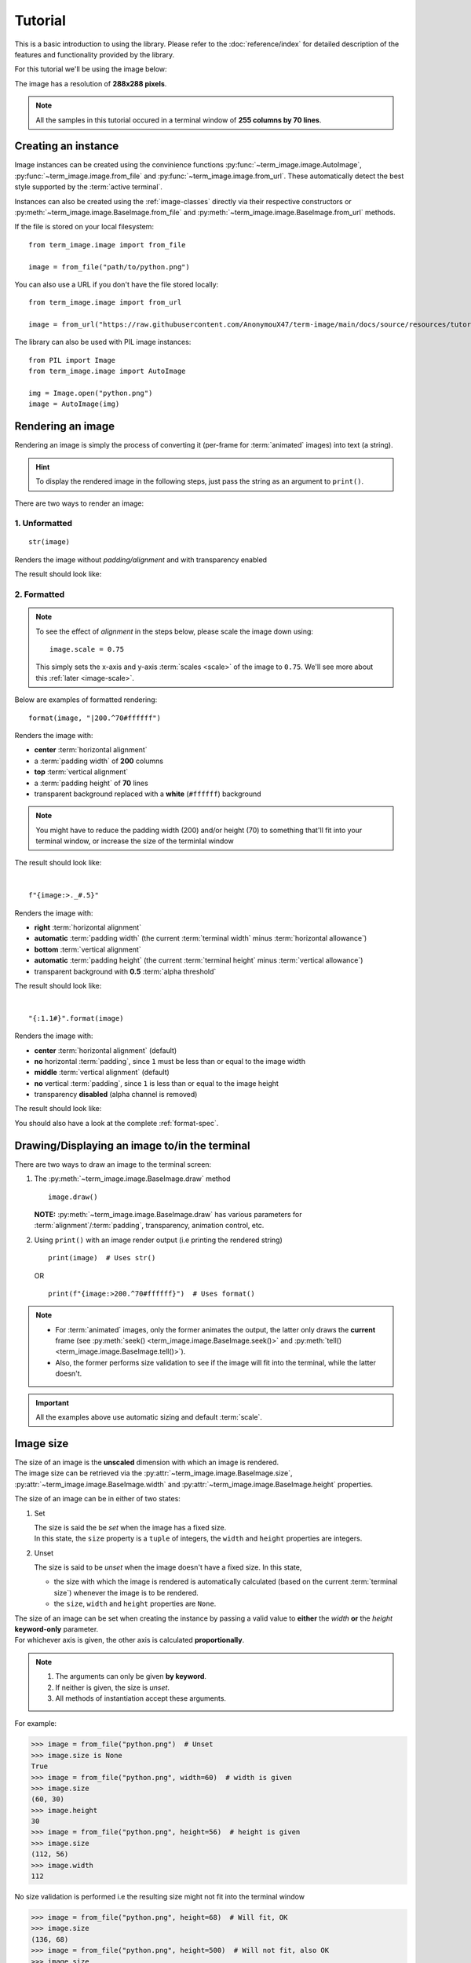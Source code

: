 Tutorial
========

This is a basic introduction to using the library. Please refer to the :doc:`reference/index` for detailed description of the features and functionality provided by the library.

For this tutorial we'll be using the image below:

.. image:: /resources/tutorial/python.png

The image has a resolution of **288x288 pixels**.

.. note:: All the samples in this tutorial occured in a terminal window of **255 columns by 70 lines**.


Creating an instance
--------------------

Image instances can be created using the convinience functions :py:func:`~term_image.image.AutoImage`,
:py:func:`~term_image.image.from_file` and :py:func:`~term_image.image.from_url`.
These automatically detect the best style supported by the :term:`active terminal`.

Instances can also be created using the :ref:`image-classes` directly via their respective
constructors or :py:meth:`~term_image.image.BaseImage.from_file` and
:py:meth:`~term_image.image.BaseImage.from_url` methods.

If the file is stored on your local filesystem::

   from term_image.image import from_file

   image = from_file("path/to/python.png")

You can also use a URL if you don't have the file stored locally::

   from term_image.image import from_url

   image = from_url("https://raw.githubusercontent.com/AnonymouX47/term-image/main/docs/source/resources/tutorial/python.png")

The library can also be used with PIL image instances::

   from PIL import Image
   from term_image.image import AutoImage

   img = Image.open("python.png")
   image = AutoImage(img)


Rendering an image
------------------

Rendering an image is simply the process of converting it (per-frame for :term:`animated`
images) into text (a string).

.. hint:: To display the rendered image in the following steps, just pass the string as an argument to ``print()``.

There are two ways to render an image:

1. Unformatted
^^^^^^^^^^^^^^
::

   str(image)

Renders the image without *padding/alignment* and with transparency enabled

The result should look like:

.. image:: /resources/tutorial/str.png

.. _formatted-render:

2. Formatted
^^^^^^^^^^^^
.. note::
   To see the effect of *alignment* in the steps below, please scale the image down using::

     image.scale = 0.75

   This simply sets the x-axis and y-axis :term:`scales <scale>` of the image to ``0.75``.
   We'll see more about this :ref:`later <image-scale>`.

Below are examples of formatted rendering:

::

   format(image, "|200.^70#ffffff")

Renders the image with:

* **center** :term:`horizontal alignment`
* a :term:`padding width` of **200** columns
* **top** :term:`vertical alignment`
* a :term:`padding height` of **70** lines
* transparent background replaced with a **white** (``#ffffff``) background

.. note::
   You might have to reduce the padding width (200) and/or height (70) to something that'll
   fit into your terminal window, or increase the size of the terminlal window

The result should look like:

.. image:: /resources/tutorial/white_bg.png

|

::

   f"{image:>._#.5}"

Renders the image with:

* **right** :term:`horizontal alignment`
* **automatic** :term:`padding width` (the current :term:`terminal width` minus :term:`horizontal allowance`)
* **bottom** :term:`vertical alignment`
* **automatic** :term:`padding height` (the current :term:`terminal height` minus :term:`vertical allowance`)
* transparent background with **0.5** :term:`alpha threshold`

The result should look like:

.. image:: /resources/tutorial/alpha_0_5.png

|

::

   "{:1.1#}".format(image)

Renders the image with:

* **center** :term:`horizontal alignment` (default)
* **no** horizontal :term:`padding`, since ``1`` must be less than or equal to the image width
* **middle** :term:`vertical alignment` (default)
* **no** vertical :term:`padding`, since ``1`` is less than or equal to the image height
* transparency **disabled** (alpha channel is removed)

The result should look like:

.. image:: /resources/tutorial/no_alpha_no_align.png

You should also have a look at the complete :ref:`format-spec`.


Drawing/Displaying an image to/in the terminal
----------------------------------------------

There are two ways to draw an image to the terminal screen:

1. The :py:meth:`~term_image.image.BaseImage.draw` method
   ::

      image.draw()

   **NOTE:** :py:meth:`~term_image.image.BaseImage.draw` has various parameters for
   :term:`alignment`/:term:`padding`, transparency, animation control, etc.

2. Using ``print()`` with an image render output (i.e printing the rendered string)

   ::

      print(image)  # Uses str()

   OR

   ::

      print(f"{image:>200.^70#ffffff}")  # Uses format()

.. note::
   * For :term:`animated` images, only the former animates the output, the latter only
     draws the **current** frame (see :py:meth:`seek() <term_image.image.BaseImage.seek()>`
     and :py:meth:`tell() <term_image.image.BaseImage.tell()>`).
   * Also, the former performs size validation to see if the image will fit into the
     terminal, while the latter doesn't.


.. important:: All the examples above use automatic sizing and default :term:`scale`.


Image size
----------
| The size of an image is the **unscaled** dimension with which an image is rendered.
| The image size can be retrieved via the :py:attr:`~term_image.image.BaseImage.size`,
  :py:attr:`~term_image.image.BaseImage.width` and :py:attr:`~term_image.image.BaseImage.height` properties.

The size of an image can be in either of two states:

1. Set

   | The size is said the be *set* when the image has a fixed size.
   | In this state, the ``size`` property is a ``tuple`` of integers, the ``width`` and
     ``height`` properties are integers.

.. _unset-size:

2. Unset

   The size is said to be *unset* when the image doesn't have a fixed size. In this state,

   * the size with which the image is rendered is automatically calculated
     (based on the current :term:`terminal size`) whenever the image is to be rendered.
   * the ``size``, ``width`` and ``height`` properties are ``None``.

| The size of an image can be set when creating the instance by passing a valid value to
  **either** the *width* **or** the *height* **keyword-only** parameter.
| For whichever axis is given, the other axis is calculated **proportionally**.

.. note::
   1. The arguments can only be given **by keyword**.
   2. If neither is given, the size is *unset*.
   3. All methods of instantiation accept these arguments.

For example:

>>> image = from_file("python.png")  # Unset
>>> image.size is None
True
>>> image = from_file("python.png", width=60)  # width is given
>>> image.size
(60, 30)
>>> image.height
30
>>> image = from_file("python.png", height=56)  # height is given
>>> image.size
(112, 56)
>>> image.width
112

No size validation is performed i.e the resulting size might not fit into the terminal window

>>> image = from_file("python.png", height=68)  # Will fit, OK
>>> image.size
(136, 68)
>>> image = from_file("python.png", height=500)  # Will not fit, also OK
>>> image.size
(1000, 500)

An exception is raised when both *width* and *height* are given.

>>> image = from_file("python.png", width=100, height=100)
Traceback (most recent call last):
  .
  .
  .
ValueError: Cannot specify both width and height

The :py:attr:`~term_image.image.BaseImage.width` and :py:attr:`~term_image.image.BaseImage.height`
properties are used to set the size of an image after instantiation.

>>> image = from_file("python.png")  # Unset
>>> image.size is None
True
>>> image.width = 56
>>> image.size
(56, 28)
>>> image.height
28
>>> image.height = 68
>>> image.size
(136, 68)
>>> image.width
136
>>> image.width = 200  # Even though the terminal can't contain the resulting height, the size is still set
>>> image.size
(200, 100)

Setting ``width`` or ``height`` to ``None`` sets the size to that automatically calculated
based on the current :term:`terminal size`.

>>> image = from_file("python.png")  # Unset
>>> image.size is None
True
>>> image.width = None
>>> image.size
(136, 68)
>>> image.width = 56
>>> image.size
(56, 28)
>>> image.height = None
>>> image.size
(136, 68)

.. note:: An exception is raised if the terminal size is too small to calculate a size.

The :py:attr:`~term_image.image.BaseImage.size` property can only be set to one value,
``None`` and doing this :ref:`unsets <unset-size>` the image size.

>>> image = from_file("python.png", width=100)
>>> image.size
(100, 50)
>>> image.size = None
>>> image.size is image.width is image.height is None
True

.. important::

   1. The currently set :term:`font ratio` is also taken into consideration when setting sizes.
   2. There is a **default** 2-line :term:`vertical allowance`, to allow for shell prompts or the likes.

.. hint::

   See :py:meth:`~term_image.image.BaseImage.set_size` for extended sizing control.


.. _image-scale:

Image scale
-----------

| The scale of an image is the **fraction** of the size that'll actually be used to render the image.
| A valid scale value is a ``float`` in the range ``0 < x <= 1`` i.e greater than zero
  and less than or equal to one.

The image scale can be retrieved via the properties :py:attr:`~term_image.image.BaseImage.scale`,
:py:attr:`~term_image.image.BaseImage.scale_x` and :py:attr:`~term_image.image.BaseImage.scale_y`.

The scale can be set at instantiation by passing a value to the *scale* **keyword-only** paramter.

>>> image = from_file("python.png", scale=(0.75, 0.6))
>>> image.scale
>>> (0.75, 0.6)

The rendered result (using ``image.draw()``) should look like:

.. image:: /resources/tutorial/scale_set.png

If the *scale* argument is ommited, the default scale ``(1.0, 1.0)`` is used.

>>> image = from_file("python.png")
>>> image.scale
>>> (1.0, 1.0)

The rendered result (using ``image.draw()``) should look like:

.. image:: /resources/tutorial/scale_unset.png

| The properties :py:attr:`~term_image.image.BaseImage.scale`, :py:attr:`~term_image.image.BaseImage.scale_x` and :py:attr:`~term_image.image.BaseImage.scale_y` are used to set the scale of an image after instantiation.

| ``scale`` accepts a tuple of two scale values or a single scale value.
| ``scale_x`` and ``scale_y`` each accept a single scale value.

>>> image = from_file("python.png")
>>> image.scale = (.3, .56756)
>>> image.scale
(0.3, 0.56756)
>>> image.scale = .5
>>> image.scale
(0.5, 0.5)
>>> image.scale_x = .75
>>> image.scale
(0.75, 0.5)
>>> image.scale_y = 1.
>>> image.scale
(0.75, 1.0)

Finally, to explore more of the library's features and functionality, check out the :doc:`reference/index` section.
